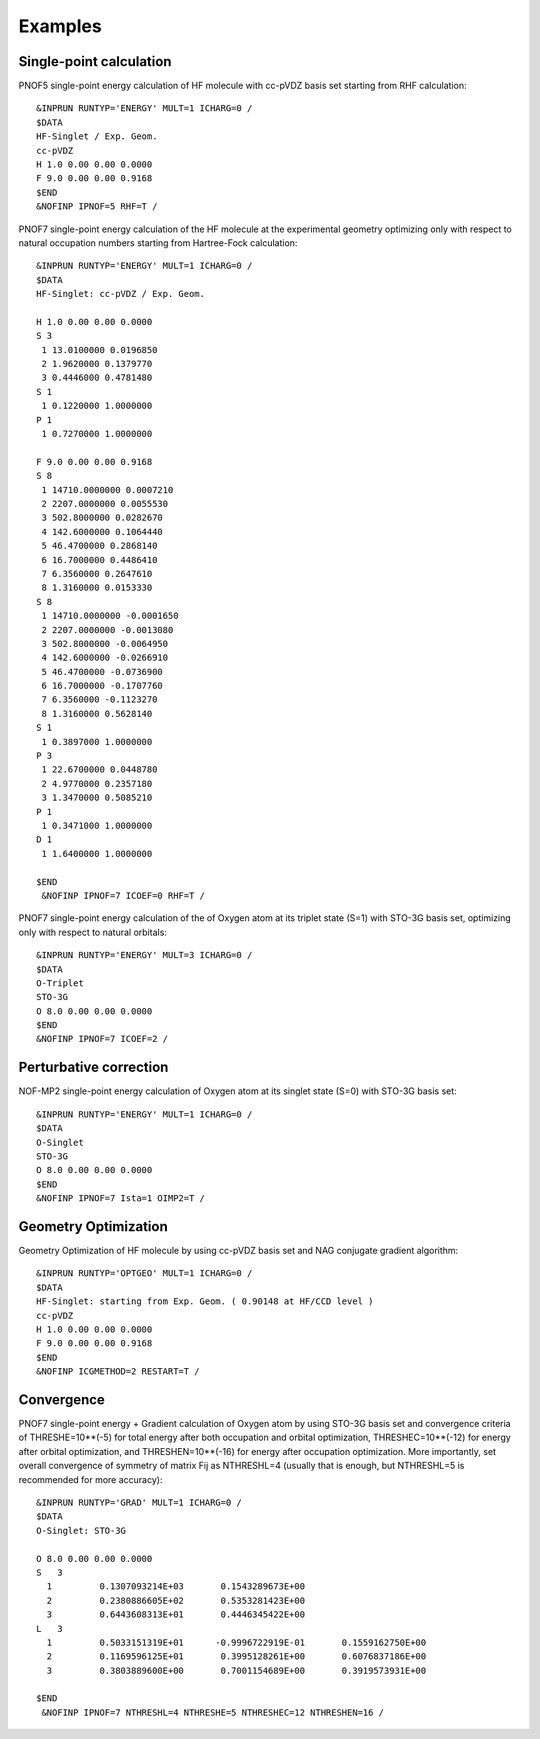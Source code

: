 ########
Examples
########

Single-point calculation
------------------------

PNOF5 single-point energy calculation of HF molecule with cc-pVDZ basis set starting from RHF calculation::

    &INPRUN RUNTYP='ENERGY' MULT=1 ICHARG=0 /
    $DATA
    HF-Singlet / Exp. Geom.
    cc-pVDZ
    H 1.0 0.00 0.00 0.0000
    F 9.0 0.00 0.00 0.9168
    $END
    &NOFINP IPNOF=5 RHF=T /

PNOF7 single-point energy calculation of the HF molecule at the experimental geometry optimizing only with respect to natural occupation numbers starting from Hartree-Fock calculation::

    &INPRUN RUNTYP='ENERGY' MULT=1 ICHARG=0 /
    $DATA
    HF-Singlet: cc-pVDZ / Exp. Geom.
    
    H 1.0 0.00 0.00 0.0000
    S 3
     1 13.0100000 0.0196850
     2 1.9620000 0.1379770
     3 0.4446000 0.4781480
    S 1
     1 0.1220000 1.0000000
    P 1
     1 0.7270000 1.0000000

    F 9.0 0.00 0.00 0.9168
    S 8
     1 14710.0000000 0.0007210
     2 2207.0000000 0.0055530
     3 502.8000000 0.0282670
     4 142.6000000 0.1064440
     5 46.4700000 0.2868140
     6 16.7000000 0.4486410
     7 6.3560000 0.2647610
     8 1.3160000 0.0153330
    S 8
     1 14710.0000000 -0.0001650
     2 2207.0000000 -0.0013080
     3 502.8000000 -0.0064950
     4 142.6000000 -0.0266910
     5 46.4700000 -0.0736900
     6 16.7000000 -0.1707760
     7 6.3560000 -0.1123270
     8 1.3160000 0.5628140
    S 1
     1 0.3897000 1.0000000
    P 3
     1 22.6700000 0.0448780
     2 4.9770000 0.2357180
     3 1.3470000 0.5085210
    P 1
     1 0.3471000 1.0000000
    D 1
     1 1.6400000 1.0000000

    $END
     &NOFINP IPNOF=7 ICOEF=0 RHF=T /

PNOF7 single-point energy calculation of the of Oxygen atom at its triplet state (S=1) with STO-3G basis set, optimizing only with respect to natural orbitals::

    &INPRUN RUNTYP='ENERGY' MULT=3 ICHARG=0 /
    $DATA
    O-Triplet 
    STO-3G
    O 8.0 0.00 0.00 0.0000
    $END
    &NOFINP IPNOF=7 ICOEF=2 /
    
Perturbative correction
-----------------------

NOF-MP2 single-point energy calculation of Oxygen atom at its singlet state (S=0) with STO-3G basis set::

    &INPRUN RUNTYP='ENERGY' MULT=1 ICHARG=0 /
    $DATA
    O-Singlet
    STO-3G
    O 8.0 0.00 0.00 0.0000
    $END
    &NOFINP IPNOF=7 Ista=1 OIMP2=T /

Geometry Optimization
---------------------
    
Geometry Optimization of HF molecule by using cc-pVDZ basis set and NAG conjugate gradient algorithm::

    &INPRUN RUNTYP='OPTGEO' MULT=1 ICHARG=0 /
    $DATA
    HF-Singlet: starting from Exp. Geom. ( 0.90148 at HF/CCD level )
    cc-pVDZ
    H 1.0 0.00 0.00 0.0000
    F 9.0 0.00 0.00 0.9168
    $END
    &NOFINP ICGMETHOD=2 RESTART=T /

Convergence
-----------
    
PNOF7 single-point energy + Gradient calculation of Oxygen atom by using STO-3G basis set and convergence criteria of THRESHE=10**(-5) for total energy after both occupation and orbital optimization, THRESHEC=10**(-12) for energy after orbital optimization, and THRESHEN=10**(-16) for energy after occupation optimization. More importantly, set overall convergence of symmetry of matrix Fij as NTHRESHL=4 (usually that is enough, but NTHRESHL=5 is recommended for more accuracy)::

    &INPRUN RUNTYP='GRAD' MULT=1 ICHARG=0 /
    $DATA
    O-Singlet: STO-3G
    
    O 8.0 0.00 0.00 0.0000 
    S   3 
      1         0.1307093214E+03       0.1543289673E+00 
      2         0.2380886605E+02       0.5353281423E+00 
      3         0.6443608313E+01       0.4446345422E+00 
    L   3 
      1         0.5033151319E+01      -0.9996722919E-01       0.1559162750E+00 
      2         0.1169596125E+01       0.3995128261E+00       0.6076837186E+00 
      3         0.3803889600E+00       0.7001154689E+00       0.3919573931E+00 
     
    $END 
     &NOFINP IPNOF=7 NTHRESHL=4 NTHRESHE=5 NTHRESHEC=12 NTHRESHEN=16 / 


